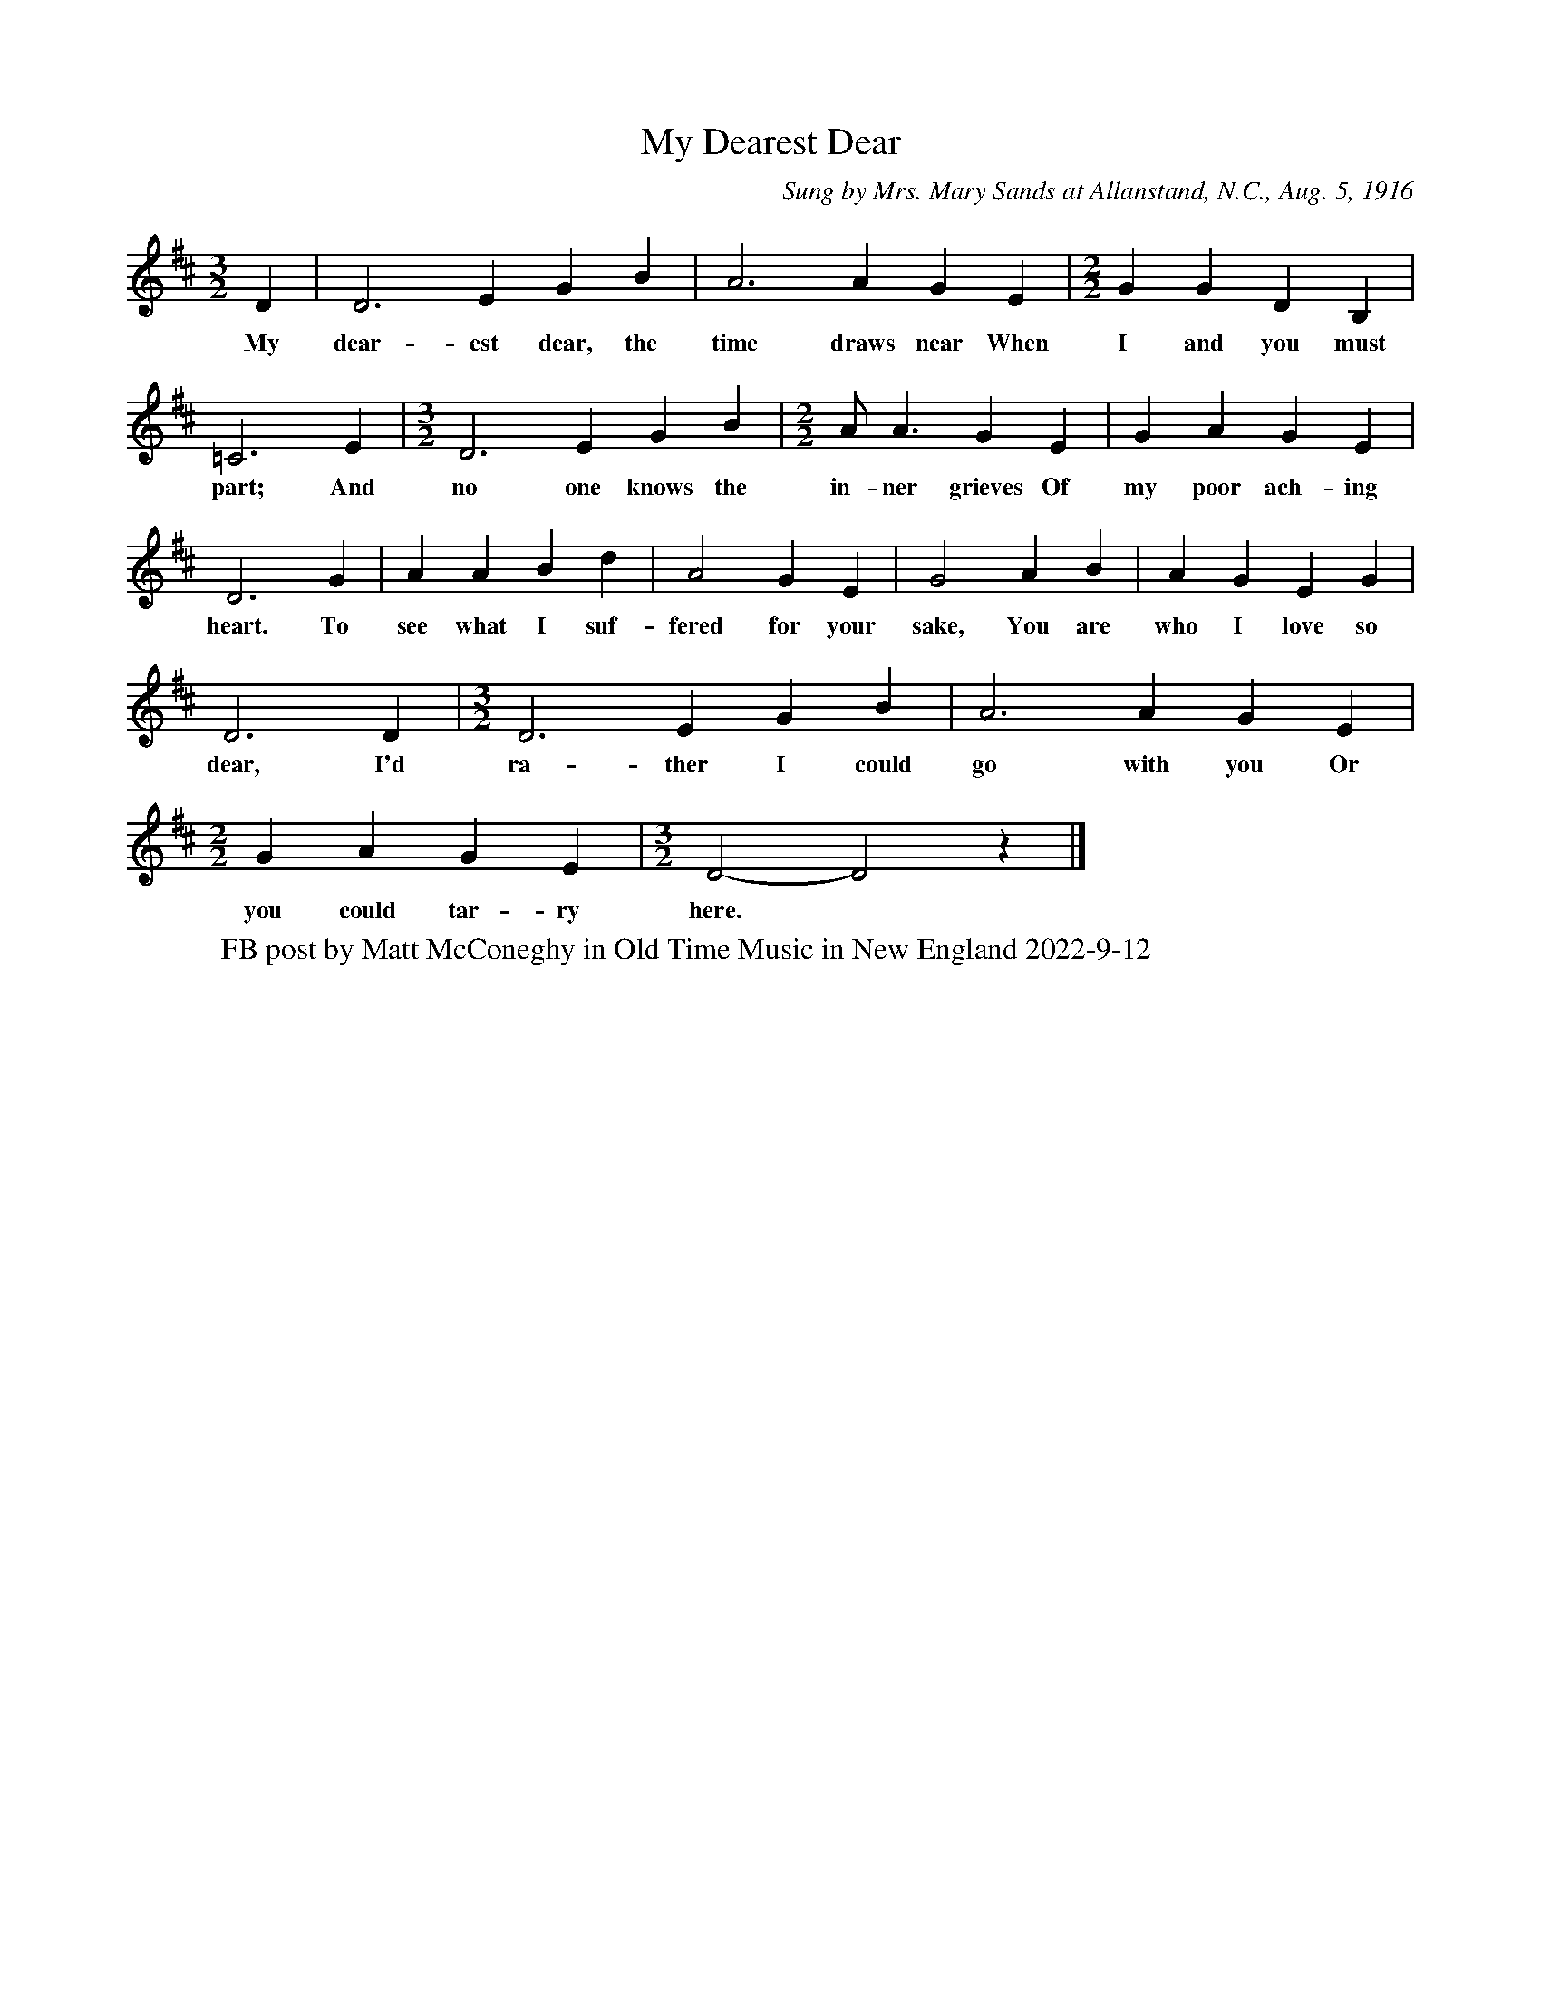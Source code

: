 X: 77
T: My Dearest Dear
O: Sung by Mrs. Mary Sands at Allanstand, N.C., Aug. 5, 1916
S: SouthernAppalachianSongbook.pdf
W: FB post by Matt McConeghy in Old Time Music in New England 2022-9-12
R: mixed
Z: 2022 John Chambers <jc:trillian.mit.edu>
M: 3/2
L: 1/4
K: D
%%continueall
D | D3 E GB | A3 A GE |[M:2/2] GG DB, | =C3 E |[M:3/2]
w: My dear-est dear, the time draws near When I and you must part; And
D3 E GB |[M:2/2] A<A GE | GA GE | D3 G |
w: no one knows the | in-ner grieves Of my poor ach-ing heart. To
AA Bd | A2 GE | G2 AB | AG EG | D3D |[M:3/2]
w: see what I suf-fered for your sake, You are who I love so dear, I'd
D3 E GB | A3 A GE |[M:2/2] GA GE |[M:3/2] D2- D2 z |]
w: ra-ther I could go with you Or you could tar-ry here.*
